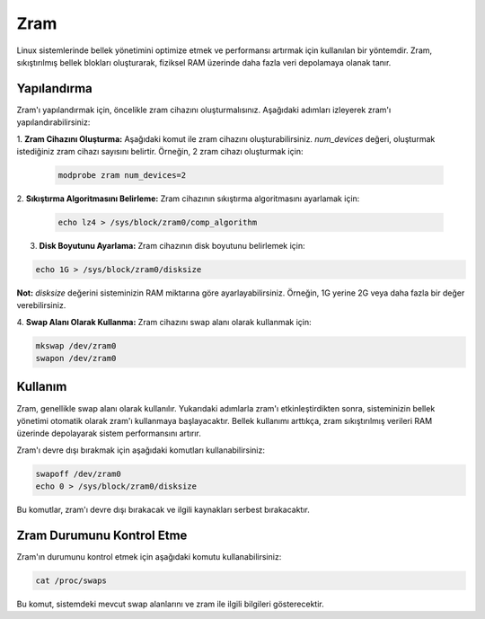 Zram
^^^^
Linux sistemlerinde bellek yönetimini optimize etmek ve performansı artırmak için kullanılan bir yöntemdir. Zram, sıkıştırılmış bellek blokları oluşturarak, fiziksel RAM üzerinde daha fazla veri depolamaya olanak tanır.

Yapılandırma
++++++++++++
Zram'ı yapılandırmak için, öncelikle zram cihazını oluşturmalısınız. Aşağıdaki adımları izleyerek zram'ı yapılandırabilirsiniz:

1. **Zram Cihazını Oluşturma:**
Aşağıdaki komut ile zram cihazını oluşturabilirsiniz. `num_devices` değeri, oluşturmak istediğiniz zram cihazı sayısını belirtir. Örneğin, 2 zram cihazı oluşturmak için:

   .. code-block:: shell

       modprobe zram num_devices=2

2. **Sıkıştırma Algoritmasını Belirleme:**
Zram cihazının sıkıştırma algoritmasını ayarlamak için:

   .. code-block:: shell

       echo lz4 > /sys/block/zram0/comp_algorithm

3. **Disk Boyutunu Ayarlama:**
   Zram cihazının disk boyutunu belirlemek için:

.. code-block:: shell

   echo 1G > /sys/block/zram0/disksize

**Not:** `disksize` değerini sisteminizin RAM miktarına göre ayarlayabilirsiniz. Örneğin, 1G yerine 2G veya daha fazla bir değer verebilirsiniz.

4. **Swap Alanı Olarak Kullanma:**
Zram cihazını swap alanı olarak kullanmak için:

.. code-block:: shell

       mkswap /dev/zram0
       swapon /dev/zram0

Kullanım
++++++++
Zram, genellikle swap alanı olarak kullanılır. Yukarıdaki adımlarla zram'ı etkinleştirdikten sonra, sisteminizin bellek yönetimi otomatik olarak zram'ı kullanmaya başlayacaktır. Bellek kullanımı arttıkça, zram sıkıştırılmış verileri RAM üzerinde depolayarak sistem performansını artırır.

Zram'ı devre dışı bırakmak için aşağıdaki komutları kullanabilirsiniz:

.. code-block:: shell

    swapoff /dev/zram0
    echo 0 > /sys/block/zram0/disksize

Bu komutlar, zram'ı devre dışı bırakacak ve ilgili kaynakları serbest bırakacaktır.

Zram Durumunu Kontrol Etme
+++++++++++++++++++++++++++
Zram'ın durumunu kontrol etmek için aşağıdaki komutu kullanabilirsiniz:

.. code-block:: shell

    cat /proc/swaps

Bu komut, sistemdeki mevcut swap alanlarını ve zram ile ilgili bilgileri gösterecektir.

